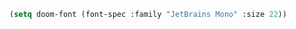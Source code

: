 #+PROPERTY: header-args :tangle confil.el

#+BEGIN_SRC emacs-lisp
(setq doom-font (font-spec :family "JetBrains Mono" :size 22))
 #+END_SRC

